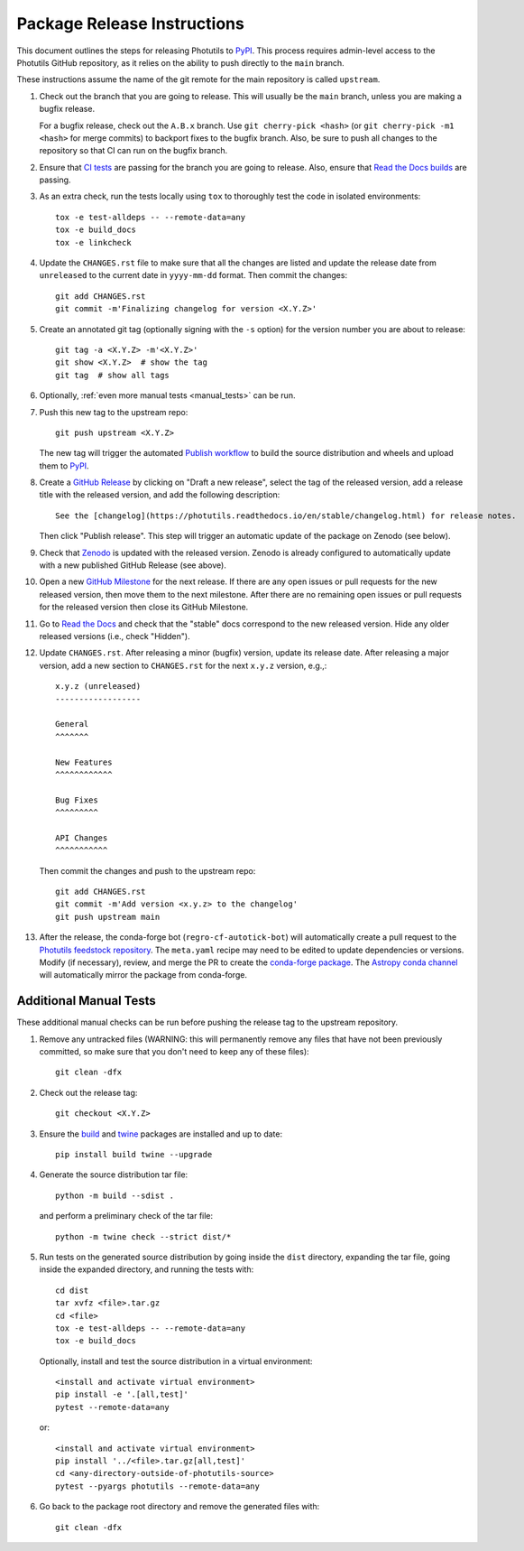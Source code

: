 .. doctest-skip-all

****************************
Package Release Instructions
****************************

This document outlines the steps for releasing Photutils to `PyPI
<https://pypi.org/project/photutils/>`_. This process requires
admin-level access to the Photutils GitHub repository, as it relies on
the ability to push directly to the ``main`` branch.

These instructions assume the name of the git remote for the main
repository is called ``upstream``.

#. Check out the branch that you are going to release. This will usually
   be the ``main`` branch, unless you are making a bugfix release.

   For a bugfix release, check out the ``A.B.x`` branch. Use ``git
   cherry-pick <hash>`` (or ``git cherry-pick -m1 <hash>`` for merge
   commits) to backport fixes to the bugfix branch. Also, be sure to
   push all changes to the repository so that CI can run on the bugfix
   branch.

#. Ensure that `CI tests <https://github.com/astropy/photutils/actions>`_
   are passing for the branch you are going to
   release. Also, ensure that `Read the Docs builds
   <https://readthedocs.org/projects/photutils/builds/>`_ are passing.

#. As an extra check, run the tests locally using ``tox`` to thoroughly
   test the code in isolated environments::

        tox -e test-alldeps -- --remote-data=any
        tox -e build_docs
        tox -e linkcheck

#. Update the ``CHANGES.rst`` file to make sure that all the changes are
   listed and update the release date from ``unreleased`` to the current
   date in ``yyyy-mm-dd`` format. Then commit the changes::

        git add CHANGES.rst
        git commit -m'Finalizing changelog for version <X.Y.Z>'

#. Create an annotated git tag (optionally signing with the ``-s``
   option) for the version number you are about to release::

        git tag -a <X.Y.Z> -m'<X.Y.Z>'
        git show <X.Y.Z>  # show the tag
        git tag  # show all tags

#. Optionally, :ref:`even more manual tests <manual_tests>` can be run.

#. Push this new tag to the upstream repo::

        git push upstream <X.Y.Z>

   The new tag will trigger the automated `Publish workflow
   <https://github.com/astropy/photutils/actions/workflows/publish.yml>`_
   to build the source distribution and wheels and upload them to `PyPI
   <https://pypi.org/project/photutils/>`_.

#. Create a `GitHub Release
   <https://github.com/astropy/photutils/releases>`_ by clicking on
   "Draft a new release", select the tag of the released version, add
   a release title with the released version, and add the following
   description::

        See the [changelog](https://photutils.readthedocs.io/en/stable/changelog.html) for release notes.

   Then click "Publish release". This step will trigger an automatic
   update of the package on Zenodo (see below).

#. Check that `Zenodo <https://doi.org/10.5281/zenodo.596036>`_
   is updated with the released version. Zenodo is already configured to
   automatically update with a new published GitHub Release (see above).

#. Open a new `GitHub Milestone
   <https://github.com/astropy/photutils/milestones>`_ for the next
   release. If there are any open issues or pull requests for the new
   released version, then move them to the next milestone. After there
   are no remaining open issues or pull requests for the released
   version then close its GitHub Milestone.

#. Go to `Read the Docs
   <https://readthedocs.org/projects/photutils/versions/>`_ and check
   that the "stable" docs correspond to the new released version. Hide
   any older released versions (i.e., check "Hidden").

#. Update ``CHANGES.rst``. After releasing a minor (bugfix) version,
   update its release date. After releasing a major version, add a new
   section to ``CHANGES.rst`` for the next ``x.y.z`` version, e.g.,::

       x.y.z (unreleased)
       ------------------

       General
       ^^^^^^^

       New Features
       ^^^^^^^^^^^^

       Bug Fixes
       ^^^^^^^^^

       API Changes
       ^^^^^^^^^^^

   Then commit the changes and push to the upstream repo::

        git add CHANGES.rst
        git commit -m'Add version <x.y.z> to the changelog'
        git push upstream main

#. After the release, the conda-forge bot (``regro-cf-autotick-bot``)
   will automatically create a pull request to the `Photutils feedstock
   repository <https://github.com/conda-forge/photutils-feedstock>`_.
   The ``meta.yaml`` recipe may need to be edited to update
   dependencies or versions. Modify (if necessary), review,
   and merge the PR to create the `conda-forge package
   <https://anaconda.org/conda-forge/photutils>`_. The `Astropy conda
   channel <https://anaconda.org/astropy/photutils>`_ will automatically
   mirror the package from conda-forge.


.. _manual_tests:

Additional Manual Tests
-----------------------

These additional manual checks can be run before pushing the release tag
to the upstream repository.

#. Remove any untracked files (WARNING: this will permanently remove any
   files that have not been previously committed, so make sure that you
   don't need to keep any of these files)::

        git clean -dfx

#. Check out the release tag::

        git checkout <X.Y.Z>

#. Ensure the `build <https://pypi.org/project/build/>`_ and `twine
   <https://pypi.org/project/twine/>`_ packages are installed and up to
   date::

        pip install build twine --upgrade

#. Generate the source distribution tar file::

        python -m build --sdist .

   and perform a preliminary check of the tar file::

       python -m twine check --strict dist/*

#. Run tests on the generated source distribution by going inside the
   ``dist`` directory, expanding the tar file, going inside the expanded
   directory, and running the tests with::

        cd dist
        tar xvfz <file>.tar.gz
        cd <file>
        tox -e test-alldeps -- --remote-data=any
        tox -e build_docs

   Optionally, install and test the source distribution in a virtual
   environment::

        <install and activate virtual environment>
        pip install -e '.[all,test]'
        pytest --remote-data=any

   or::

        <install and activate virtual environment>
        pip install '../<file>.tar.gz[all,test]'
        cd <any-directory-outside-of-photutils-source>
        pytest --pyargs photutils --remote-data=any

#. Go back to the package root directory and remove the generated files
   with::

        git clean -dfx
